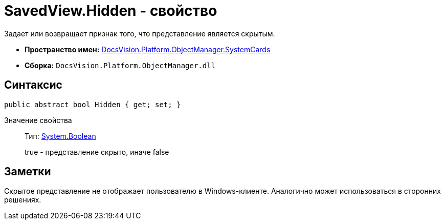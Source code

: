 = SavedView.Hidden - свойство

Задает или возвращает признак того, что представление является скрытым.

* *Пространство имен:* xref:api/DocsVision/Platform/ObjectManager/SystemCards/SystemCards_NS.adoc[DocsVision.Platform.ObjectManager.SystemCards]
* *Сборка:* `DocsVision.Platform.ObjectManager.dll`

== Синтаксис

[source,csharp]
----
public abstract bool Hidden { get; set; }
----

Значение свойства::
Тип: http://msdn.microsoft.com/ru-ru/library/system.boolean.aspx[System.Boolean]
+
true - представление скрыто, иначе false

== Заметки

Скрытое представление не отображает пользователю в Windows-клиенте. Аналогично может использоваться в сторонних решениях.
